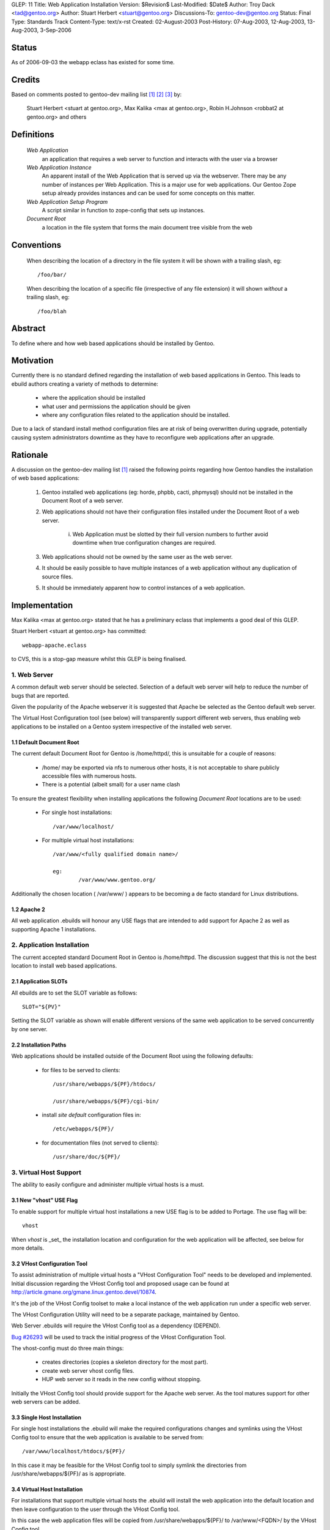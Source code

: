 GLEP: 11
Title: Web Application Installation
Version: $Revision$
Last-Modified: $Date$
Author: Troy Dack <tad@gentoo.org>
Author: Stuart Herbert <stuart@gentoo.org>
Discussions-To: gentoo-dev@gentoo.org
Status: Final
Type: Standards Track
Content-Type: text/x-rst
Created: 02-August-2003
Post-History: 07-Aug-2003, 12-Aug-2003, 13-Aug-2003, 3-Sep-2006

Status
======

As of 2006-09-03 the webapp eclass has existed for some time.

Credits
=======

Based on comments posted to gentoo-dev mailing list [#WebAppPost1]_
[#WebAppPost2]_ [#WebAppPost3]_ by:

	Stuart Herbert <stuart at gentoo.org>, Max Kalika <max at gentoo.org>,
	Robin H.Johnson <robbat2 at gentoo.org> and others

Definitions
===========

	*Web Application*
		an application that requires a web server to function and interacts with
		the user via a browser

	*Web Application Instance*
		An apparent install of the Web Application that is served up via the
		webserver. There may be any number of instances per Web Application.
		This is a major use for web applications. Our Gentoo Zope setup
		already provides instances and can be used for some concepts on this
		matter.

	*Web Application Setup Program*
		A script similar in function to zope-config that sets up instances.

	*Document Root*
		a location in the file system that forms the main document tree visible from
		the web

Conventions
===========

	When describing the location of a directory in the file system it
	will be shown *with* a trailing slash, eg::

		/foo/bar/

	When describing the location of a specific file (irrespective of any
	file extension) it will shown *without* a trailing slash, eg::

		/foo/blah

Abstract
========

To define where and how web based applications should be installed by Gentoo.

Motivation
==========

Currently there is no standard defined regarding the installation of web
based applications in Gentoo.  This leads to ebuild authors creating a
variety of methods to determine:

	* where the application should be installed
	* what user and permissions the application should be given
	* where any configuration files related to the application should be
	  installed.

Due to a lack of standard install method configuration files are at
risk of being overwritten during upgrade, potentially causing system
administrators downtime as they have to reconfigure web applications
after an upgrade.

Rationale
=========

A discussion on the gentoo-dev mailing list [#WebAppPost1]_ raised the
following points regarding how Gentoo handles the installation of web based
applications:

	1. Gentoo installed web applications (eg: horde, phpbb, cacti,
	   phpmysql) should not be installed in the Document Root of a web server.
	2. Web applications should not have their configuration files installed
	   under the Document Root of a web server.

		i. Web Application must be slotted by their full version numbers to
		   further avoid downtime when true configuration changes are required.

	3. Web applications should not be owned by the same user as the web server.
	4. It should be easily possible to have multiple instances of a web
	   application without any duplication of source files.
	5. It should be immediately apparent how to control instances of a web
	   application.

Implementation
==============

Max Kalika <max at gentoo.org> stated that he has a preliminary eclass that
implements a good deal of this GLEP.

Stuart Herbert <stuart at gentoo.org> has committed::

	webapp-apache.eclass

to CVS, this is a stop-gap measure whilst this GLEP is being finalised.


1. Web Server
-------------

A common default web server should be selected.  Selection of a default web 
server will help to reduce the number of bugs that are reported.

Given the popularity of the Apache webserver it is suggested that Apache be
selected as the Gentoo default web server.

The Virtual Host Configuration tool (see below) will transparently support
different web servers, thus enabling web applications to be installed on a 
Gentoo system irrespective of the installed web server.

1.1 Default Document Root
'''''''''''''''''''''''''

The current default Document Root for Gentoo is /home/httpd/, this is
unsuitable for a couple of reasons:

	* /home/ may be exported via nfs to numerous other hosts, it is not
	  acceptable to share publicly accessible files with numerous hosts.

	* There is a potential (albeit small) for a user name clash

To ensure the greatest flexibility when installing applications the following
*Document Root* locations are to be used:

	* For single host installations::

		/var/www/localhost/

	* For multiple virtual host installations::

		/var/www/<fully qualified domain name>/

		eg:
			/var/www/www.gentoo.org/

Additionally the chosen location ( /var/www/ ) appears to be becoming a de facto
standard for Linux distributions.

1.2 Apache 2
''''''''''''

All web application .ebuilds will honour any USE flags that are intended to
add support for Apache 2 as well as supporting Apache 1 installations.

2. Application Installation
---------------------------

The current accepted standard Document Root in Gentoo is /home/httpd.  The
discussion suggest that this is not the best location to install web based
applications.

2.1 Application SLOTs
'''''''''''''''''''''

All ebuilds are to set the SLOT variable as follows::

	SLOT="${PV}"

Setting the SLOT variable as shown will enable different versions of the same
web application to be served concurrently by one server.

2.2 Installation Paths
''''''''''''''''''''''

Web applications should be installed outside of the Document Root using the following
defaults:

	* for files to be served to clients::

		/usr/share/webapps/${PF}/htdocs/

		/usr/share/webapps/${PF}/cgi-bin/

	* install *site default* configuration files in::

		/etc/webapps/${PF}/

	* for documentation files (not served to clients)::

		/usr/share/doc/${PF}/

3. Virtual Host Support
-----------------------

The ability to easily configure and administer multiple virtual hosts is a
must.

3.1 New "vhost" USE Flag
''''''''''''''''''''''''

To enable support for multiple virtual host installations a new USE flag is
to be added to Portage. The use flag will be::

	vhost

When *vhost* is _set_ the installation location and configuration for the web
application will be affected, see below for more details.

3.2 VHost Configuration Tool
''''''''''''''''''''''''''''

To assist administration of multiple virtual hosts a "VHost Configuration Tool"
needs to be developed and implemented.	Initial discussion regarding the VHost
Config tool and proposed usage can be found at http://article.gmane.org/gmane.linux.gentoo.devel/10874.

It's the job of the VHost Config toolset to make a local instance of the web
application run under a specific web server.

The VHost Configuration Utility will need to be a separate package, maintained by Gentoo.

Web Server .ebuilds will require the VHost Config tool as a dependency (DEPEND).

`Bug #26293`_ will be used to track the initial progress of the VHost
Configuration Tool.

.. _Bug #26293: http://bugs.gentoo.org/show_bug.cgi?id=26293


The vhost-config must do three main things:

	- creates directories (copies a skeleton directory for the most part).
	- create web server vhost config files.
	- HUP web server so it reads in the new config without stopping.

Initially the VHost Config tool should provide support for the Apache web
server.  As the tool matures support for other web servers can be added.

3.3 Single Host Installation
''''''''''''''''''''''''''''

For single host installations the .ebuild will make the required
configurations changes and symlinks using the VHost Config tool to ensure
that the web application is available to be served from::

	/var/www/localhost/htdocs/${PF}/

In this case it may be feasible for the VHost Config tool to simply symlink the
directories from /usr/share/webapps/${PF}/ as is appropriate.

3.4 Virtual Host Installation
'''''''''''''''''''''''''''''

For installations that support multiple virtual hosts the .ebuild will
install the web application into the default location and then leave configuration
to the user through the VHost Config tool.

In this case the web application files will be copied from
/usr/share/webapps/${PF}/ to /var/www/<FQDN>/ by the VHost Config tool.

3.5 Configuration Files
'''''''''''''''''''''''

As stated above web application *site default* configuration files are to be
installed into::

	/etc/webapps/${PF}/

The files in this directory are then copied (not symlinked!) by the VHost
Config tool to the Document Root for each instance of the app that is installed.

This will require the VHost Config toolset to emulate Portage's CONFIG_PROTECT
behaviour for the web applications.

4. Application Permissions
--------------------------

Installing web applications and giving the web server ownership of the files
is a security risk.  This can possibly lead to application configuration
files being accessed by unwanted third parties.

All web applications should be owned by *root* unless the application
absolutely requires write access to its installation directories at execution
time.

Backwards Compatibility
=======================

There may be some issues regarding compatibility with existing installs of
web applications.  This is particularly true if the default Document Root is
moved from what is accepted as the current standard (/home/httpd).

The main issues are:
	* transition of existing configuration files to the
	  /etc/webapps/${PF}/ directory.
	* modification/reconfiguration of applications so that they
	  are aware of the location of configuration files.
	* creating the VHost Config toolset to enable installation and
	  configuration of web applications irrespective of web server.


References
==========

.. [#WebAppPost1] http://article.gmane.org/gmane.linux.gentoo.devel/10411
.. [#WebAppPost2] http://news.gmane.org/onethread.php?group=gmane.linux.gentoo.devel&root=%3C1059843010.5023.80.camel%40carbon.internal.lan%3E
.. [#WebAppPost3] http://news.gmane.org/onethread.php?group=gmane.linux.gentoo.devel&root=%3C86960000.1060038977%40valkyrie.lsit.ucsb.edu%3E

Copyright
=========

This work is licensed under the Creative Commons Attribution-ShareAlike 3.0
Unported License.  To view a copy of this license, visit
http://creativecommons.org/licenses/by-sa/3.0/.
